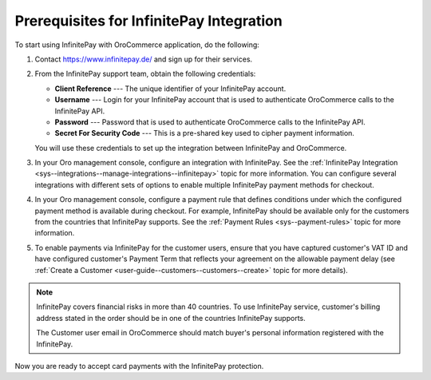 .. _user-guide--payment--prerequisites--infinitepay:

Prerequisites for InfinitePay Integration
~~~~~~~~~~~~~~~~~~~~~~~~~~~~~~~~~~~~~~~~~

To start using InfinitePay with OroCommerce application, do the following:

1. Contact https://www.infinitepay.de/ and sign up for their services.

   .. image:: /user_guide/img/payment/prerequisites/infinitepay/infinitepay_contact.png

2. From the InfinitePay support team, obtain the following credentials:

   * **Client Reference** --- The unique identifier of your InfinitePay account.
   * **Username** --- Login for your InfinitePay account that is used to authenticate OroCommerce calls to the InfinitePay API.
   * **Password** --- Password that is used to authenticate OroCommerce calls to the InfinitePay API.
   * **Secret For Security Code** --- This is a pre-shared key used to cipher payment information.

   You will use these credentials to set up the integration between InfinitePay and OroCommerce.

#. In your Oro management console, configure an integration with InfinitePay. See the :ref:`InfinitePay Integration <sys--integrations--manage-integrations--infinitepay>` topic for more information. You can configure several integrations with different sets of options to enable multiple InfinitePay payment methods for checkout.

#. In your Oro management console, configure a payment rule that defines conditions under which the configured payment method is available during checkout. For example, InfinitePay should be available only for the customers from the countries that InfinitePay supports. See the :ref:`Payment Rules <sys--payment-rules>` topic for more information.

#. To enable payments via InfinitePay for the customer users, ensure that you have captured customer's VAT ID and have configured customer's Payment Term that reflects your agreement on the allowable payment delay (see :ref:`Create a Customer <user-guide--customers--customers--create>` topic for more details).

.. note::

   InfinitePay covers financial risks in more than 40 countries. To use InfinitePay service, customer's billing address stated in the order should be in one of the countries InfinitePay supports.

   The Customer user email in OroCommerce should match buyer's personal information registered with the InfinitePay.

Now you are ready to accept card payments with the InfinitePay protection.